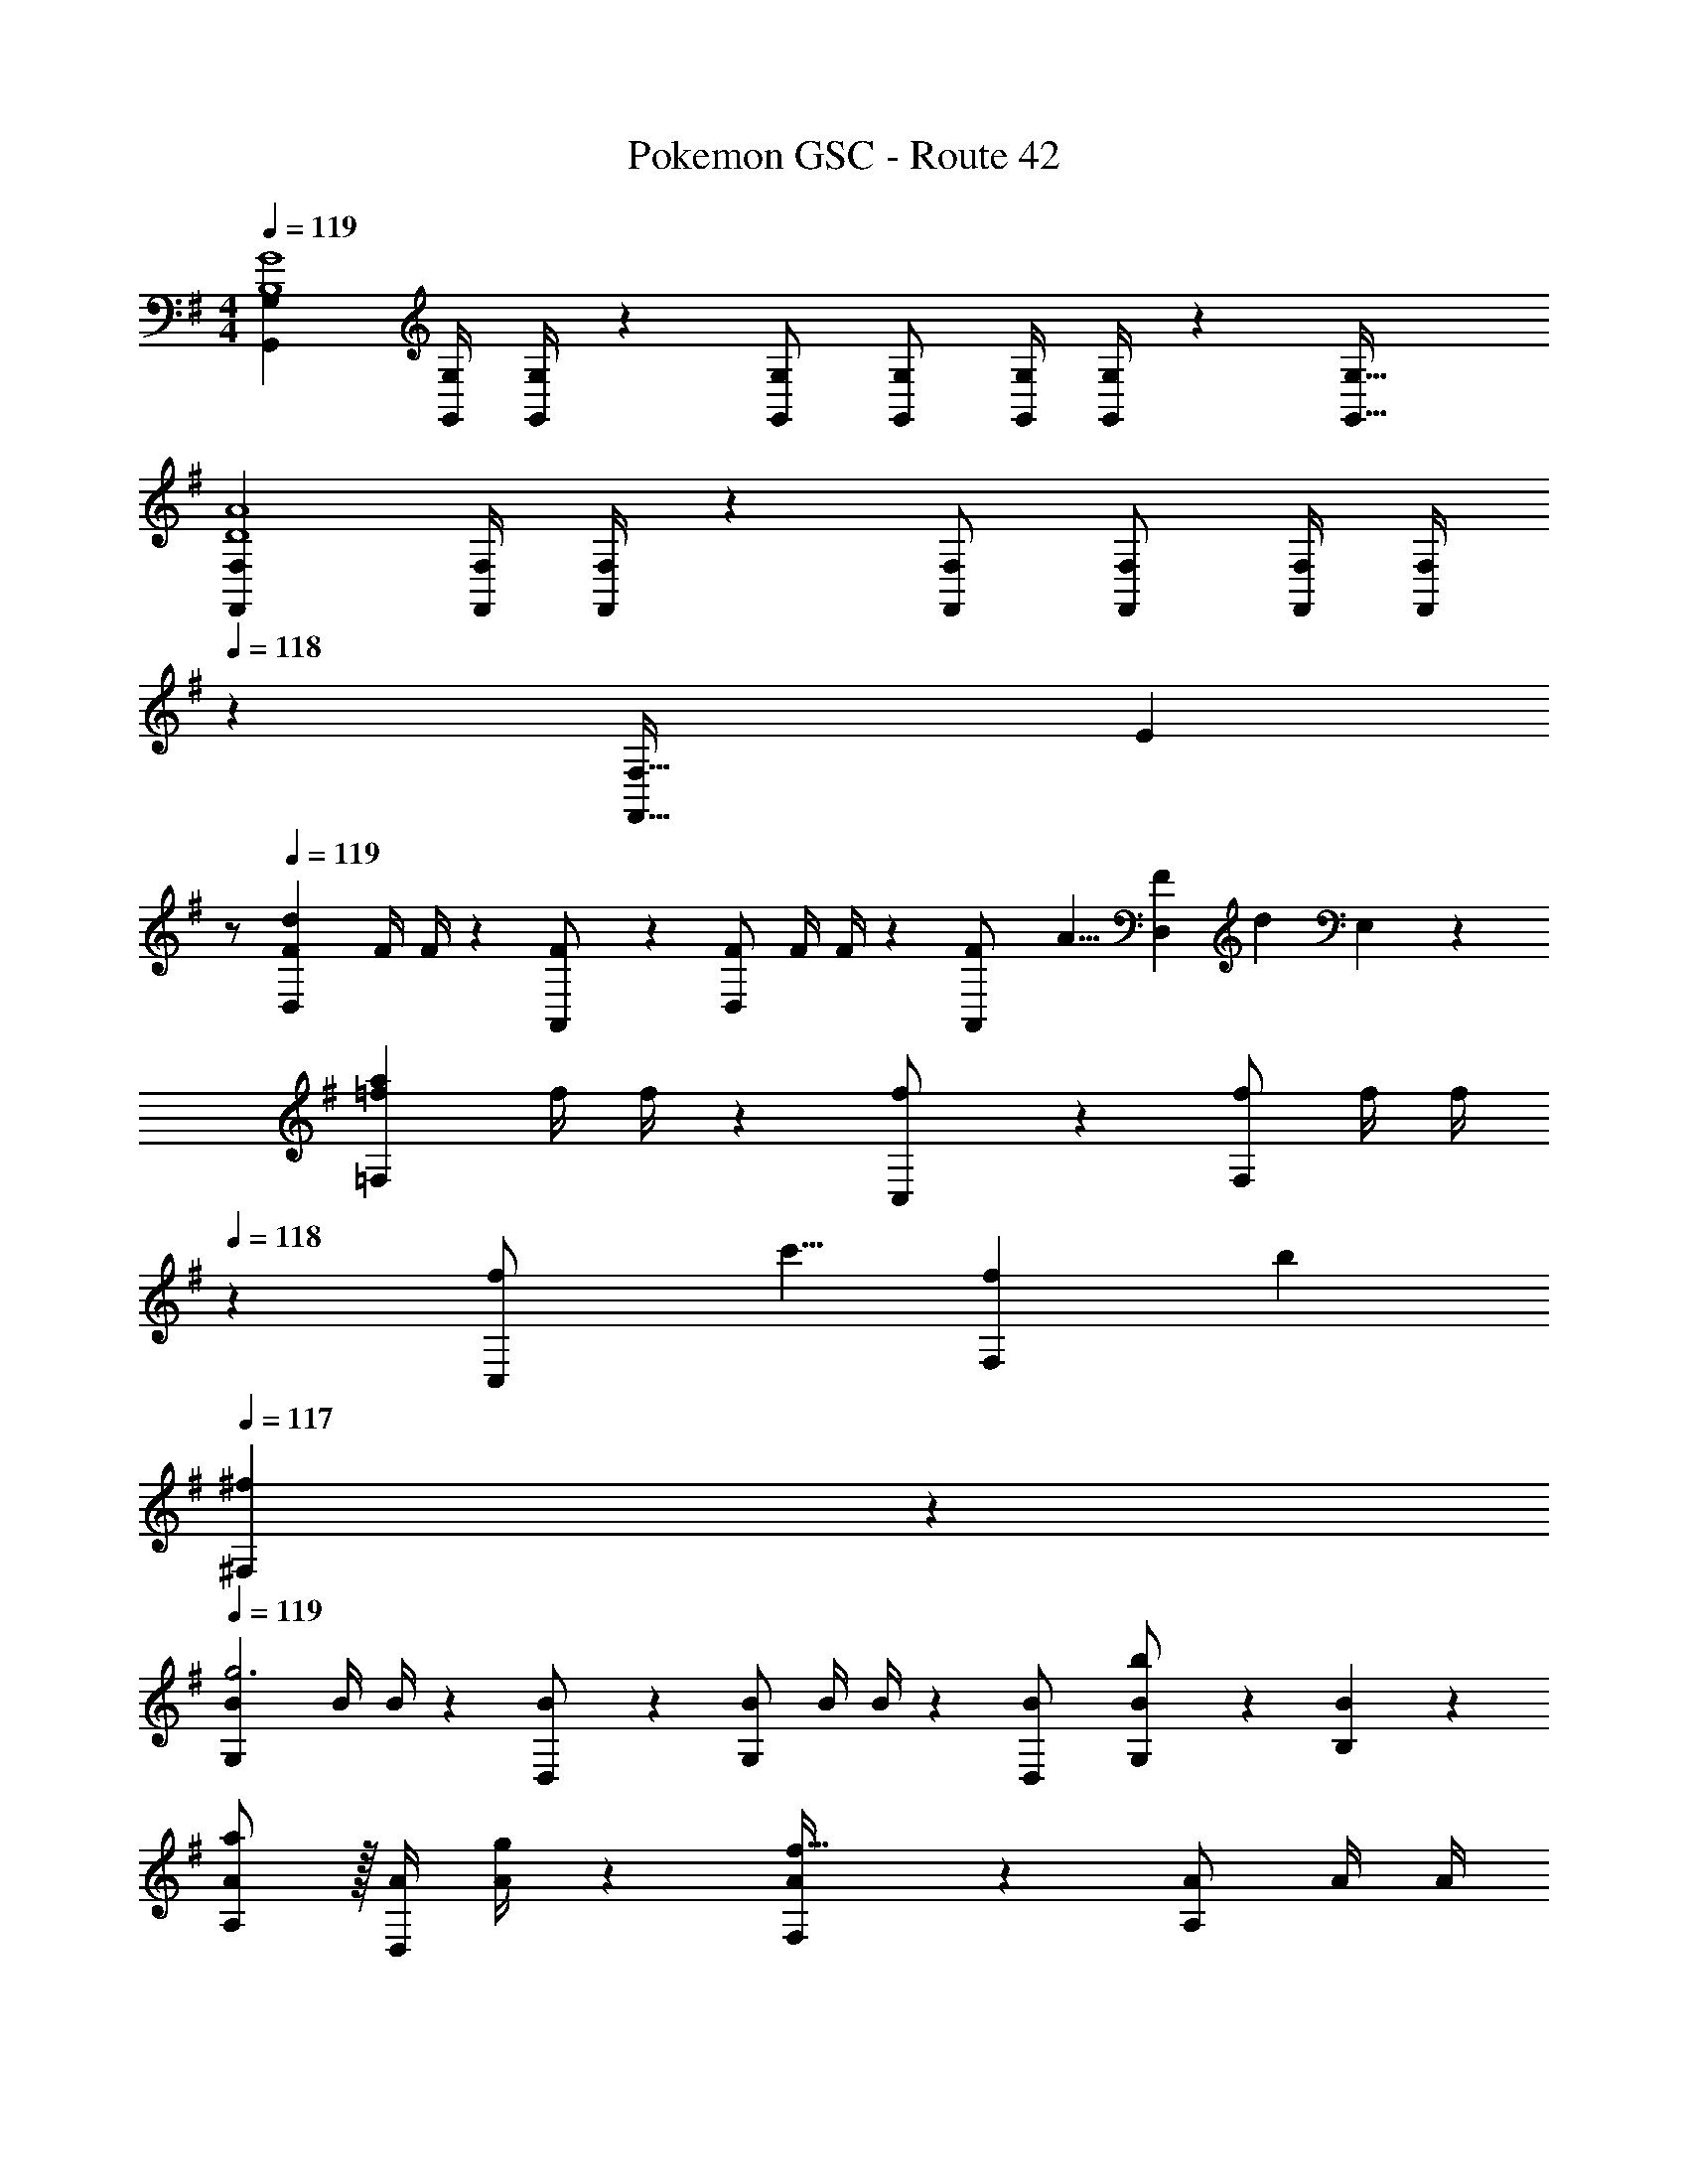X: 1
T: Pokemon GSC - Route 42
Z: ABC Generated by Starbound Composer
L: 1/4
M: 4/4
Q: 1/4=119
K: G
[z17/32G,,15/28G,15/28B,4G4] [z71/288G,,/4G,/4] [G,,/4G,/4] z/126 [G,,/2G,/2] [G,,/2G,/2] [z61/252G,,/4G,/4] [G,,/4G,/4] z/126 [z41/28G,,47/32G,47/32] 
[z17/32F,,15/28F,15/28D4A4] [z71/288F,,/4F,/4] [F,,/4F,/4] z/126 [F,,/2F,/2] [F,,/2F,/2] [z61/252F,,/4F,/4] [z2/9F,,/4F,/4] 
Q: 1/4=118
z/28 [z13/28F,,47/32F,47/32] [z/2E] 
Q: 1/4=117
z/2 
Q: 1/4=119
[z17/32F15/28D,29/28d37/14] [z71/288F/4] F/4 z/126 [A,,13/28F/2] z/28 [F/2D,] [z61/252F/4] F/4 z/126 [z/7A,,13/28F/2] [z9/28A5/8] [z11/32D,13/28F] [z5/32d11/18] E,13/28 z/28 
[z17/32=f15/28=F,29/28a37/14] [z71/288f/4] f/4 z/126 [C,13/28f/2] z/28 [f/2F,] [z61/252f/4] [z2/9f/4] 
Q: 1/4=118
z/28 [z/7C,13/28f/2] [z9/28c'5/8] [z11/32f13/28F,13/28] [z5/32b11/18] 
Q: 1/4=117
[^f13/28^F,13/28] z/28 
Q: 1/4=119
[z17/32B15/28G,29/28g3] [z71/288B/4] B/4 z/126 [D,13/28B/2] z/28 [B/2G,] [z61/252B/4] B/4 z/126 [D,13/28B/2] [G,13/28B/2b] z/28 [B13/28B,13/28] z/28 
[A,/2A15/28a7/9] z/32 [z71/288A/4D,13/28] [g/4A/4] z/126 [F,13/28A/2f223/32] z/28 [A/2A,] [z61/252A/4] [z2/9A/4] 
Q: 1/4=118
z/28 [D,13/28A/2] [E,13/28A/2] z/28 
Q: 1/4=117
[F,13/28A/2] z/28 
Q: 1/4=119
[A,/2A15/28] z/32 [z71/288A/4F,13/28] A/4 z/126 [A,13/28A/2] z/28 [A/2D] [z61/252A/4] A/4 z/126 [A,13/28A/2] [D13/28A/2] z/28 [A13/28A,13/28] z/28 
[z17/32G,15/28G13/20E,29/28] [z27/160G,/4] [z7/90F5/8] G,/4 z/126 [z9/28C,13/28G,/2] [z5/28E5/8] [G,/2E,] [z61/252G,/4C63/32] G,/4 z/126 [C,13/28G,/2] [E,13/28G,/2] z/28 [G,13/28C,13/28] z/28 
[z17/32G15/28G,29/28] [c2/9G/4] z7/288 [e/4G/4] z/126 [g13/28C,13/28G/2] z/28 [e2/9G15/28G,] z5/252 g/4 z/126 [z61/252c/4c'63/32] c/4 z/126 [C,13/28c/2] [G,13/28c/2] z/28 [c13/28C,13/28] z/28 
[z17/32d15/28F,29/28] [z71/288d/4a] d/4 z/126 [D,13/28d/2] z/28 [d/2gF,] [z61/252d/4] d/4 z/126 [D,13/28d/2f] [F,13/28d] z/28 [e13/28D,13/28] z/28 
[A,/2A15/28d13/20] z/32 [z27/160A/4D,13/28] [z7/90e5/8] A/4 z/126 [z9/28F,13/28A/2] [z5/28f5/8] [A/2D] [z61/252A/4a63/32] [z2/9A/4] 
Q: 1/4=118
z/28 [D,13/28A/2] [E,13/28A/2] z/28 
Q: 1/4=117
[A13/28F,13/28] z/28 
Q: 1/4=119
[z17/32C15/28G13/20G,29/28] [z27/160C/4] [z7/90F5/8] C/4 z/126 [z9/28C,13/28C/2] [z5/28E5/8] [C/2G,] [z61/252C/4c5/8] C/4 z/126 [z/7C,13/28C/2] [z9/28B5/8] [z11/32G,13/28C/2] [z5/32A11/18] [C13/28C,13/28] z/28 
[z17/32G15/28e13/20G,29/28] [z27/160G/4] [z7/90d5/8] G/4 z/126 [z9/28C,13/28G/2] [z5/28c5/8] [G/2G,] [z61/252G/4g5/8] G/4 z/126 [z/7C,13/28G/2] [z9/28f5/8] [z11/32G,13/28G/2] [z5/32e11/18] [G13/28C,13/28] z/28 
[z17/32A15/28F,29/28f37/14] [z71/288A/4] A/4 z/126 [D,13/28A/2] z/28 [A/2F,] [z61/252A/4] A/4 z/126 [z/7D,13/28A/2] [z9/28d5/8] [z11/32F,13/28A/2] [z5/32f11/18] [A13/28D,/2] z/28 
[z17/32d15/28D,29/28a4] [z71/288d/4] d/4 z/126 [A,,13/28d/2] z/28 [d/2D,] [z61/252d/4] d/4 z/126 [A,,13/28d/2] [d13/28B,,13/28] z/28 [^c13/28^C,13/28] z/28 
[z17/32F15/28D,29/28d37/14] [z71/288F/4] F/4 z/126 [A,,13/28F/2] z/28 [F/2D,] [z61/252F/4] F/4 z/126 [z/7A,,13/28F/2] [z9/28A5/8] [z11/32D,13/28F] [z5/32d11/18] E,13/28 z/28 
[z17/32=f15/28=F,29/28a37/14] [z71/288f/4] f/4 z/126 [=C,13/28f/2] z/28 [f/2F,] [z61/252f/4] [z2/9f/4] 
Q: 1/4=118
z/28 [z/7C,13/28f/2] [z9/28c'5/8] [z11/32f13/28F,13/28] [z5/32b11/18] 
Q: 1/4=117
[^f13/28^F,13/28] z/28 
Q: 1/4=119
[z17/32B15/28G,29/28g3] [z71/288B/4] B/4 z/126 [D,13/28B/2] z/28 [B/2G,] [z61/252B/4] B/4 z/126 [D,13/28B/2] [G,13/28B/2b] z/28 [B13/28B,13/28] z/28 
[A,/2A15/28a7/9] z/32 [z71/288A/4D,13/28] [g/4A/4] z/126 [F,13/28A/2f223/32] z/28 [A/2A,] [z61/252A/4] [z2/9A/4] 
Q: 1/4=118
z/28 [D,13/28A/2] [E,13/28A/2] z/28 
Q: 1/4=117
[F,13/28A/2] z/28 
Q: 1/4=119
[A,/2A15/28] z/32 [z71/288A/4F,13/28] A/4 z/126 [A,13/28A/2] z/28 [A/2D] [z61/252A/4] A/4 z/126 [A,13/28A/2] [D13/28A/2] z/28 [A13/28A,13/28] z/28 
[z17/32G,15/28G13/20E,29/28] [z27/160G,/4] [z7/90F5/8] G,/4 z/126 [z9/28C,13/28G,/2] [z5/28E5/8] [G,/2E,] [z61/252G,/4C63/32] G,/4 z/126 [C,13/28G,/2] [E,13/28G,/2] z/28 [G,13/28C,13/28] z/28 
[z17/32G15/28G,29/28] [=c2/9G/4] z7/288 [e/4G/4] z/126 [g13/28C,13/28G/2] z/28 [e2/9G15/28G,] z5/252 g/4 z/126 [z61/252c/4c'63/32] c/4 z/126 [C,13/28c/2] [G,13/28c/2] z/28 [c13/28C,13/28] z/28 
[z17/32d15/28F,29/28] [z71/288d/4a] d/4 z/126 [D,13/28d/2] z/28 [d/2gF,] [z61/252d/4] d/4 z/126 [D,13/28d/2f] [F,13/28d] z/28 [e13/28D,13/28] z/28 
[A,/2A15/28d13/20] z/32 [z27/160A/4D,13/28] [z7/90e5/8] A/4 z/126 [z9/28F,13/28A/2] [z5/28f5/8] [A/2D] [z61/252A/4a63/32] [z2/9A/4] 
Q: 1/4=118
z/28 [D,13/28A/2] [E,13/28A/2] z/28 
Q: 1/4=117
[A13/28F,13/28] z/28 
Q: 1/4=119
[z17/32C15/28G13/20G,29/28] [z27/160C/4] [z7/90F5/8] C/4 z/126 [z9/28C,13/28C/2] [z5/28E5/8] [C/2G,] [z61/252C/4c5/8] C/4 z/126 [z/7C,13/28C/2] [z9/28B5/8] [z11/32G,13/28C/2] [z5/32A11/18] [C13/28C,13/28] z/28 
[z17/32G15/28e13/20G,29/28] [z27/160G/4] [z7/90d5/8] G/4 z/126 [z9/28C,13/28G/2] [z5/28c5/8] [G/2G,] [z61/252G/4g5/8] G/4 z/126 [z/7C,13/28G/2] [z9/28f5/8] [z11/32G,13/28G/2] [z5/32e11/18] [G13/28C,13/28] z/28 
[z17/32A15/28F,29/28f37/14] [z71/288A/4] A/4 z/126 [D,13/28A/2] z/28 [A/2F,] [z61/252A/4] A/4 z/126 [z/7D,13/28A/2] [z9/28d5/8] [z11/32F,13/28A/2] [z5/32f11/18] [A13/28D,/2] z/28 
[z17/32d15/28D,29/28a4] [z71/288d/4] d/4 z/126 [A,,13/28d/2] z/28 [d/2D,] [z61/252d/4] d/4 z/126 [A,,13/28d/2] [d13/28B,,13/28] z/28 [^c13/28^C,13/28] 

